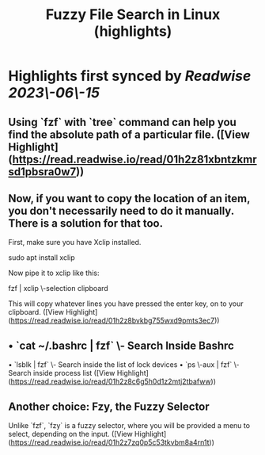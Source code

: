 :PROPERTIES:
:title: Fuzzy File Search in Linux (highlights)
:END:
:PROPERTIES:
:author: [[Sreenath]]
:full\-title: "Fuzzy File Search in Linux"
:category: [[articles]]
:url: https://itsfoss.com/fuzzy\-file\-search\-linux/
:END:

* Highlights first synced by [[Readwise]] [[2023\-06\-15]]
** Using `fzf` with `tree` command can help you find the absolute path of a particular file. ([View Highlight](https://read.readwise.io/read/01h2z81xbntzkmrsd1pbsra0w7))
** Now, if you want to copy the location of an item, you don't necessarily need to do it manually. There is a solution for that too.

First, make sure you have Xclip installed.

    sudo apt install xclip

Now pipe it to xclip like this:

    fzf | xclip \-selection clipboard

This will copy whatever lines you have pressed the enter key, on to your clipboard. ([View Highlight](https://read.readwise.io/read/01h2z8bvkbg755wxd9pmts3ec7))
** •   `cat ~/.bashrc | fzf` \- Search Inside Bashrc
•   `lsblk | fzf` \- Search inside the list of lock devices
•   `ps \-aux | fzf` \- Search inside process list ([View Highlight](https://read.readwise.io/read/01h2z8c6g5h0d1z2mtj2tbafww))
** Another choice: Fzy, the Fuzzy Selector

Unlike `fzf`, `fzy` is a fuzzy selector, where you will be provided a menu to select, depending on the input. ([View Highlight](https://read.readwise.io/read/01h2z7zq0p5c53tkvbm8a4rn1t))